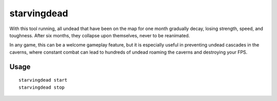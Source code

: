 starvingdead
============

.. dfhack-tool::
    :summary: Prevent infinite accumulation of roaming undead.
    :tags: fort auto fps gameplay units

With this tool running, all undead that have been on the map for one month
gradually decay, losing strength, speed, and toughness. After six months,
they collapse upon themselves, never to be reanimated.

In any game, this can be a welcome gameplay feature, but it is especially
useful in preventing undead cascades in the caverns, where constant combat
can lead to hundreds of undead roaming the caverns and destroying your FPS.

Usage
-----

::

    starvingdead start
    starvingdead stop
